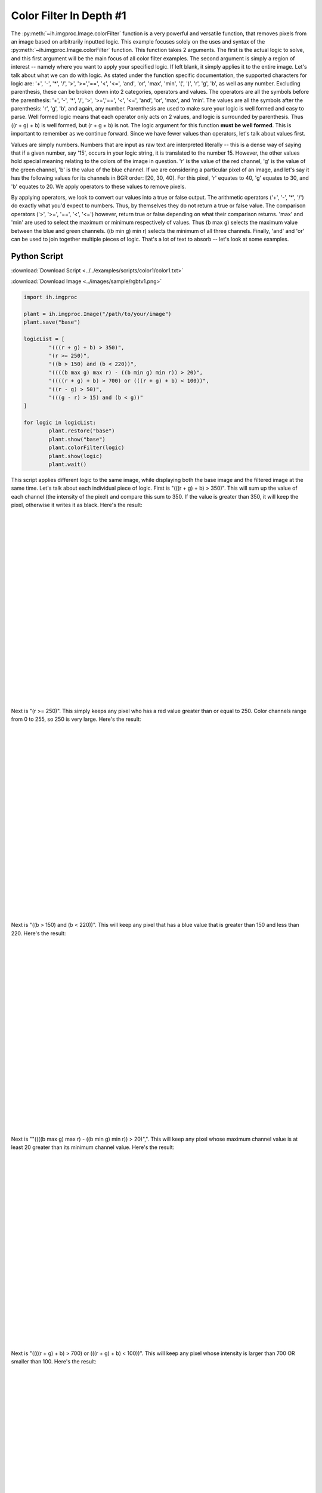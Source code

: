 .. |br| raw:: html

	<br />

Color Filter In Depth #1
========================

The :py:meth:`~ih.imgproc.Image.colorFilter` function is a very powerful and versatile function, that removes pixels
from an image based on arbitrarily inputted logic.  This example
focuses solely on the uses and syntax of the :py:meth:`~ih.imgproc.Image.colorFilter` function.  This function takes
2 arguments.  The first is the actual logic to solve, and this first argument will be the main focus of all
color filter examples.  The second argument is simply a region of interest -- namely where you want
to apply your specified logic.  If left blank, it simply applies it to the entire image.  Let's talk
about what we can do with logic.  As stated under the function specific documentation, the supported
characters for logic are: '+', '-', '*', '/', '>', '>=','==', '<', '<=', 'and', 'or', 'max', 'min', '(', ')', 'r', 'g', 'b', as well
as any number.
Excluding parenthesis, these can be broken down into 2 categories, operators and values.  The operators
are all the symbols before the parenthesis: '+', '-', '*', '/', '>', '>=','==', '<', '<=', 'and', 'or', 'max', and 'min'.
The values are all the symbols after the parenthesis: 'r', 'g', 'b', and again, any number.
Parenthesis are used to make sure your logic is well formed and easy to parse.  Well formed logic means that each operator only acts
on 2 values, and logic is surrounded by parenthesis.  Thus ((r + g) + b) is well formed, but (r + g + b) is not.  The logic argument for this function
**must be well formed**.  This is important to remember as we continue forward.  Since we have fewer values than
operators, let's talk about values first.


Values are simply numbers.  Numbers that are input as raw text are interpreted literally -- this is a dense way
of saying that if a given number, say '15', occurs in your logic string, it is translated to the number 15.  However,
the other values hold special meaning relating to the colors of the image in question.  'r' is the value of the
red channel, 'g' is the value of the green channel, 'b' is the value of the blue channel.  If we are considering a particular pixel
of an image, and let's say it has the following values for its channels in BGR order: [20, 30, 40].  For this pixel, 'r'
equates to 40, 'g' equates to 30, and 'b' equates to 20.  We apply operators
to these values to remove pixels.


By applying operators, we look to convert our values into a true or false output.  The arithmetic operators
('+', '-', '*', '/') do exactly what you'd expect to numbers.  Thus, by themselves they do not return a true or false value.
The comparison operators ('>', '>=', '==', '<', '<=') however, return true or false depending on what their comparison
returns.  'max' and 'min' are used to select the maximum or minimum respectively of values.  Thus (b max g) selects the
maximum value between the blue and green channels.  ((b min g) min r) selects the minimum of all three channels.
Finally, 'and' and 'or' can be used to join together multiple pieces of logic.  That's a lot of text to absorb -- let's look at some examples.

Python Script
-------------

:download:`Download Script <../../examples/scripts/color1/color1.txt>`

:download:`Download Image <../images/sample/rgbtv1.png>`


.. code-block:: python

	import ih.imgproc

	plant = ih.imgproc.Image("/path/to/your/image")
	plant.save("base")

	logicList = [
		"(((r + g) + b) > 350)",
		"(r >= 250)",
		"((b > 150) and (b < 220))",
		"((((b max g) max r) - ((b min g) min r)) > 20)",
		"((((r + g) + b) > 700) or (((r + g) + b) < 100))",
		"((r - g) > 50)",
		"(((g - r) > 15) and (b < g))"
	]

	for logic in logicList:
	        plant.restore("base")
	        plant.show("base")
	        plant.colorFilter(logic)
	        plant.show(logic)
	        plant.wait()

This script applies different logic to the same image, while displaying both the base image
and the filtered image at the same time.  Let's talk about each individual piece of logic.  First is "(((r + g) + b) > 350)".  This
will sum up the value of each channel (the intensity of the pixel) and compare this sum to 350.  If the value is greater
than 350, it will keep the pixel, otherwise it writes it as black.  Here's the result:

.. image:: ../images/sample/rgbtv1_small.png
	:align: left

.. image:: ../../examples/scripts/color1/logic0.png
	:align: right


|
|
|
|
|
|
|
|
|
|
|
|
|
|
|
|
|
|
|
|
|
|
|

Next is "(r >= 250)".  This simply keeps any pixel who has a red value greater than or equal
to 250.  Color channels range from 0 to 255, so 250 is very large.  Here's the result:

.. image:: ../images/sample/rgbtv1_small.png
	:align: left

.. image:: ../../examples/scripts/color1/logic1.png
	:align: right


|
|
|
|
|
|
|
|
|
|
|
|
|
|
|
|
|
|
|
|
|
|
|

Next is "((b > 150) and (b < 220))".  This will keep any pixel that has a blue value
that is greater than 150 and less than 220.  Here's the result:

.. image:: ../images/sample/rgbtv1_small.png
	:align: left

.. image:: ../../examples/scripts/color1/logic2.png
	:align: right

|
|
|
|
|
|
|
|
|
|
|
|
|
|
|
|
|
|
|
|
|
|
|

Next is ""((((b max g) max r) - ((b min g) min r)) > 20)",".  This will keep any pixel
whose maximum channel value is at least 20 greater than its minimum channel value.  Here's the result:

.. image:: ../images/sample/rgbtv1_small.png
	:align: left

.. image:: ../../examples/scripts/color1/logic3.png
	:align: right

|
|
|
|
|
|
|
|
|
|
|
|
|
|
|
|
|
|
|
|
|
|
|

Next is "((((r + g) + b) > 700) or (((r + g) + b) < 100))".  This will keep any pixel whose
intensity is larger than 700 OR smaller than 100.  Here's the result:

.. image:: ../images/sample/rgbtv1_small.png
	:align: left

.. image:: ../../examples/scripts/color1/logic4.png
	:align: right


|
|
|
|
|
|
|
|
|
|
|
|
|
|
|
|
|
|
|
|
|
|
|

Next is "((r - g) > 50)".  This will keep any pixel that has a red channel value
that is at least 50 greater than its green channel value.  Here's the result:

.. image:: ../images/sample/rgbtv1_small.png
	:align: left

.. image:: ../../examples/scripts/color1/logic5.png
	:align: right

|
|
|
|
|
|
|
|
|
|
|
|
|
|
|
|
|
|
|
|
|
|
|

Finally, is "(((g - r) > 15) and (b < g))".  This will keep any pixel that has a green channel value at least 15
greater than the red channel value AND a blue channel value less than its green channel value.  Here's the result:

.. image:: ../images/sample/rgbtv1_small.png
	:align: left

.. image:: ../../examples/scripts/color1/logic6.png
	:align: right

|
|
|
|
|
|
|
|
|
|
|
|
|
|
|
|
|
|
|
|
|
|
|

Command Line Script
-------------------
:download:`Download Script <../../examples/scripts/color1/color1.sh>`

:download:`Download Image <../images/sample/rgbtv1.png>` (The image is identical to the one above)

.. code-block:: bash

	#!/bin/bash

	ih-color-filter --input "/path/to/your/image" --output "logic0.png" --logic "(((r + g) + b) > 350)"
	ih-color-filter --input "/path/to/your/image" --output "logic1.png" --logic "(r >= 250)"
	ih-color-filter --input "/path/to/your/image" --output "logic2.png" --logic "((b > 150) and (b < 220))"
	ih-color-filter --input "/path/to/your/image" --output "logic3.png" --logic "((((b max g) max r) - ((b min g) min r)) > 20)"
	ih-color-filter --input "/path/to/your/image" --output "logic4.png" --logic "((((r + g) + b) > 700) or (((r + g) + b) < 100))"
	ih-color-filter --input "/path/to/your/image" --output "logic5.png" --logic "((r - g) > 50)"
	ih-color-filter --input "/path/to/your/image" --output "logic6.png" --logic "(((g - r) > 15) and (b < g))"

This bash script performs the exact same color filtering as the above python script.  Each color filter call
must be done separately.  Each takes in the same input file, and writes a separate output file.
